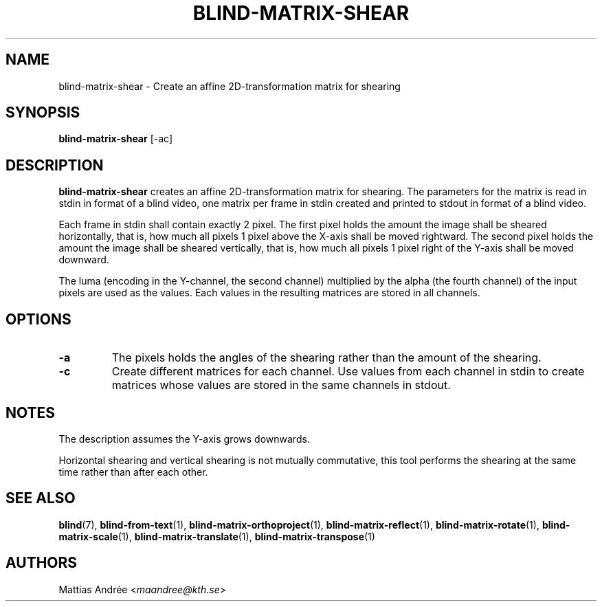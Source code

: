 .TH BLIND-MATRIX-SHEAR 1 blind
.SH NAME
blind-matrix-shear - Create an affine 2D-transformation matrix for shearing
.SH SYNOPSIS
.B blind-matrix-shear
[-ac]
.SH DESCRIPTION
.B blind-matrix-shear
creates an affine 2D-transformation matrix for
shearing. The parameters for the matrix is read
in stdin in format of a blind video, one matrix
per frame in stdin created and printed to stdout
in format of a blind video.
.P
Each frame in stdin shall contain exactly 2 pixel.
The first pixel holds the amount the image shall
be sheared horizontally, that is, how much all
pixels 1 pixel above the X-axis shall be moved
rightward. The second pixel holds the amount the
image shall be sheared vertically, that is, how
much all pixels 1 pixel right of the Y-axis shall
be moved downward.
.P
The luma (encoding in the Y-channel, the second
channel) multiplied by the alpha (the fourth channel)
of the input pixels are used as the values. Each
values in the resulting matrices are stored
in all channels.
.SH OPTIONS
.TP
.B -a
The pixels holds the angles of the shearing rather
than the amount of the shearing.
.TP
.B -c
Create different matrices for each channel. Use
values from each channel in stdin to create
matrices whose values are stored in the same
channels in stdout.
.SH NOTES
The description assumes the Y-axis grows downwards.
.P
Horizontal shearing and vertical shearing is not
mutually commutative, this tool performs the
shearing at the same time rather than after each
other.
.SH SEE ALSO
.BR blind (7),
.BR blind-from-text (1),
.BR blind-matrix-orthoproject (1),
.BR blind-matrix-reflect (1),
.BR blind-matrix-rotate (1),
.BR blind-matrix-scale (1),
.BR blind-matrix-translate (1),
.BR blind-matrix-transpose (1)
.SH AUTHORS
Mattias Andrée
.RI < maandree@kth.se >
